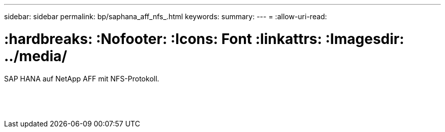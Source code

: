 ---
sidebar: sidebar 
permalink: bp/saphana_aff_nfs_.html 
keywords:  
summary:  
---
= 
:allow-uri-read: 


= :hardbreaks: :Nofooter: :Icons: Font :linkattrs: :Imagesdir: ../media/

[role="lead"]
SAP HANA auf NetApp AFF mit NFS-Protokoll.

|===
|  |  |  


|  |  |  


|  |  |  


|  |  |  


|  |  |  


|  |  |  


|  |  |  


|  |  |  


|  |  |  


|  |  |  


|  |  |  


|  |  |  


|  |  |  


|  |  |  
|===
